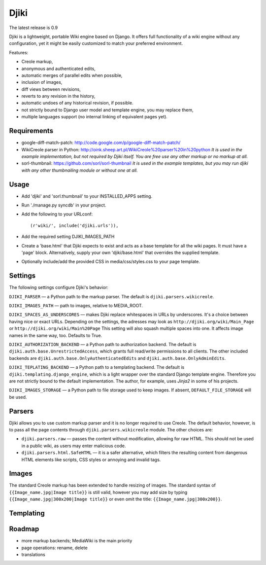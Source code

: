 Djiki
=====

The latest release is 0.9

Djiki is a lightweight, portable Wiki engine based on Django. It offers full functionality
of a wiki engine without any configuration, yet it might be easily customized to match
your preferred environment.

Features:

* Creole markup,
* anonymous and authenticated edits,
* automatic merges of parallel edits when possible,
* inclusion of images,
* diff views between revisions,
* reverts to any revision in the history,
* automatic undoes of any historical revision, if possible.
* not strictly bound to Django user model and template engine, you may replace them,
* multiple languages support (no internal linking of equivalent pages yet).

Requirements
------------
* google-diff-match-patch:
  http://code.google.com/p/google-diff-match-patch/

* WikiCreole parser in Python:
  http://oink.sheep.art.pl/WikiCreole%20parser%20in%20python
  *It is used in the example implementation, but not required by Djiki itself.
  You are free use any other markup or no markup at all.*

* sorl-thumbnail:
  https://github.com/sorl/sorl-thumbnail
  *It is used in the example templates, but you may run djiki
  with any other thumbnailing module or without one at all.*

Usage
-----
* Add 'djiki' and 'sorl.thumbnail' to your INSTALLED_APPS setting.
* Run './manage.py syncdb' in your project.
* Add the following to your URLconf::

    (r'wiki/', include('djiki.urls')),

* Add the required setting DJIKI_IMAGES_PATH
* Create a 'base.html' that Djiki expects to exist and acts as a base template
  for all the wiki pages. It must have a 'page' block. Alternatively, supply
  your own 'djiki/base.html' that overrides the supplied template.
* Optionally include/add the provided CSS in media/css/styles.css to your page
  template.

Settings
--------

The following settings configure Djiki's behavior:

``DJIKI_PARSER`` — a Python path to the markup parser. The default is
``djiki.parsers.wikicreole``.

``DJIKI_IMAGES_PATH`` — path to images, relative to MEDIA_ROOT.

``DJIKI_SPACES_AS_UNDERSCORES`` — makes Djiki replace whitespaces in
URLs by underscores. It's a choice between having nice or exact URLs.
Depending on the settings, the adresses may look as
``http://djiki.org/wiki/Main_Page`` or ``http://djiki.org/wiki/Main%20Page``
This setting will also squash multiple spaces into one. It affects image
names in the same way, too. Defaults to True.

``DJIKI_AUTHORIZATION_BACKEND`` — a Python path to authorization backend.
The default is ``djiki.auth.base.UnrestrictedAccess``, which grants full
read/write permissions to all clients. The other included backends are
``djiki.auth.base.OnlyAuthenticatedEdits`` and ``djiki.auth.base.OnlyAdminEdits``.

``DJIKI_TEPLATING_BACKEND`` — a Python path to a templating backend.
The default is ``djiki.templating.django_engine``, which is a light wrapper
over the standard Django template engine. Therefore you are not strictly bound
to the default implementation. The author, for example, uses *Jinja2* in some
of his projects.

``DJIKI_IMAGES_STORAGE`` — a Python path to file storage used to keep images.
If absent, ``DEFAULT_FILE_STORAGE`` will be used.

Parsers
-------

Djiki allows you to use custom markup parser and it is no longer required
to use Creole. The default behavior, however, is to pass all the page
contents through ``djiki.parsers.wikicreole`` module. The other choices are:

* ``djiki.parsers.raw`` — passes the content without modification, allowing
  for raw HTML. This should not be used in a public wiki, as users may
  enter malicious code.

* ``djiki.parsers.html.SafeHTML`` — it is a safer alternative, which
  filters the resulting content from dangerous HTML elements like scripts,
  CSS styles or annoying and invalid tags.

Images
------

The standard Creole markup has been extended to handle resizing of
images. The standard syntax of ``{{Image_name.jpg|Image title}}`` is
still valid, however you may add size by typing
``{{Image_name.jpg|300x200|Image title}}`` or even omit the title:
``{{Image_name.jpg|300x200}}``.

Templating
----------



Roadmap
-------

* more markup backends; MediaWiki is the main priority
* page operations: rename, delete
* translations
